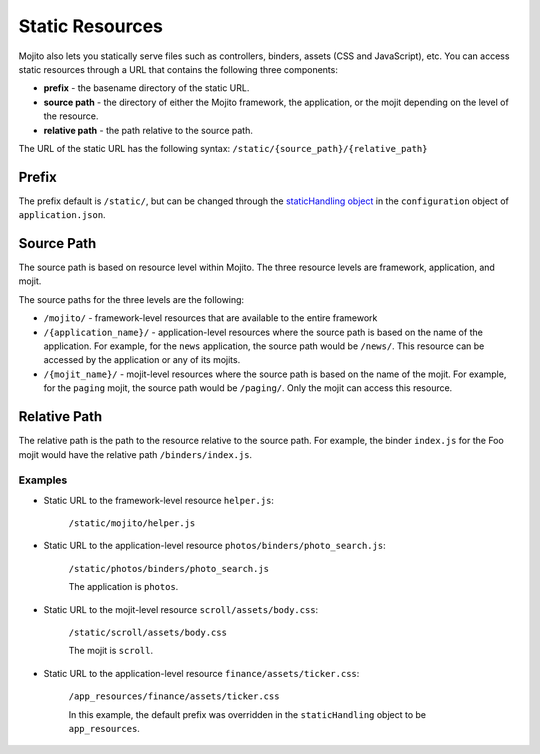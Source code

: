 ================
Static Resources
================

Mojito also lets you statically serve files such as controllers, binders, 
assets (CSS and JavaScript), etc. You can access static resources through a 
URL that contains the following three components:

- **prefix** - the basename directory of the static URL.
- **source path** - the directory of either the Mojito framework,  the 
  application, or the mojit depending on the level of the resource.
- **relative path** - the path relative to the source path.

The URL of the static URL has the following syntax: ``/static/{source_path}/{relative_path}``

.. _static_resources-prefix:

Prefix
======

The prefix default is ``/static/``, but can be changed through the
`staticHandling object <./mojito_configuring.html#app-statichandling-obj>`_ 
in the ``configuration`` object of ``application.json``.

.. _static_resources-src_path:

Source Path
===========

The source path is based on resource level within Mojito. The three resource 
levels are framework, application, and mojit.

The source paths for the three levels are the following:

- ``/mojito/`` - framework-level resources that are available to the entire 
  framework
- ``/{application_name}/`` - application-level resources where the source 
  path is based on the name of the application.  For example, for the ``news`` 
  application, the source path would be ``/news/``. This resource can be 
  accessed by the application or any of its mojits.
- ``/{mojit_name}/`` - mojit-level resources where the source path is based 
  on the name of the mojit. For example, for the ``paging`` mojit, the source 
  path would be ``/paging/``. Only the mojit can access this resource.

.. _static_resources-rel_path:

Relative Path
=============

The relative path is the path to the resource relative to the source path. 
For example, the binder  ``index.js`` for the Foo mojit would have the 
relative path ``/binders/index.js``.

.. _static_res_rel_path-ex:

Examples
########

- Static URL to the framework-level resource ``helper.js``:

   ``/static/mojito/helper.js``

- Static URL to the application-level resource ``photos/binders/photo_search.js``:

   ``/static/photos/binders/photo_search.js``

   The application is ``photos``.

- Static URL to the mojit-level resource ``scroll/assets/body.css``:

   ``/static/scroll/assets/body.css``

   The mojit is ``scroll``.

- Static URL to the application-level resource ``finance/assets/ticker.css``:

   ``/app_resources/finance/assets/ticker.css``

   In this example, the default prefix was overridden in the ``staticHandling`` 
   object to be ``app_resources``.



